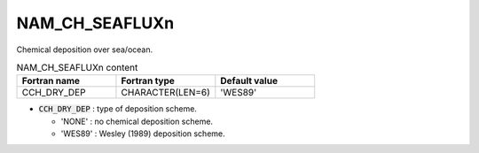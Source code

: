 .. _nam_ch_seafluxn:

NAM_CH_SEAFLUXn
----------------------------------------------------------------------------- 

Chemical deposition over sea/ocean.

.. csv-table:: NAM_CH_SEAFLUXn content
   :header: "Fortran name", "Fortran type", "Default value"
   :widths: 30, 30, 30
   
   "CCH_DRY_DEP", "CHARACTER(LEN=6)", "'WES89'"
   
* :code:`CCH_DRY_DEP` : type of deposition scheme.

  * 'NONE' : no chemical deposition scheme.
  * 'WES89' : Wesley (1989) deposition scheme.   

